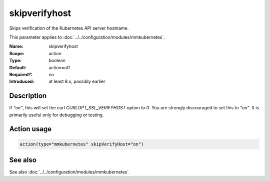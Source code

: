 .. _param-mmkubernetes-skipverifyhost:
.. _mmkubernetes.parameter.action.skipverifyhost:

skipverifyhost
==============

.. index::
   single: mmkubernetes; skipverifyhost
   single: skipverifyhost

.. summary-start

Skips verification of the Kubernetes API server hostname.

.. summary-end

This parameter applies to :doc:`../../configuration/modules/mmkubernetes`.

:Name: skipverifyhost
:Scope: action
:Type: boolean
:Default: action=off
:Required?: no
:Introduced: at least 8.x, possibly earlier

Description
-----------
If `"on"`, this will set the curl `CURLOPT_SSL_VERIFYHOST` option to
`0`.  You are strongly discouraged to set this to `"on"`.  It is
primarily useful only for debugging or testing.

Action usage
------------
.. _param-mmkubernetes-action-skipverifyhost:
.. _mmkubernetes.parameter.action.skipverifyhost-usage:

.. code-block:: rsyslog

   action(type="mmkubernetes" skipVerifyHost="on")

See also
--------
See also :doc:`../../configuration/modules/mmkubernetes`.
